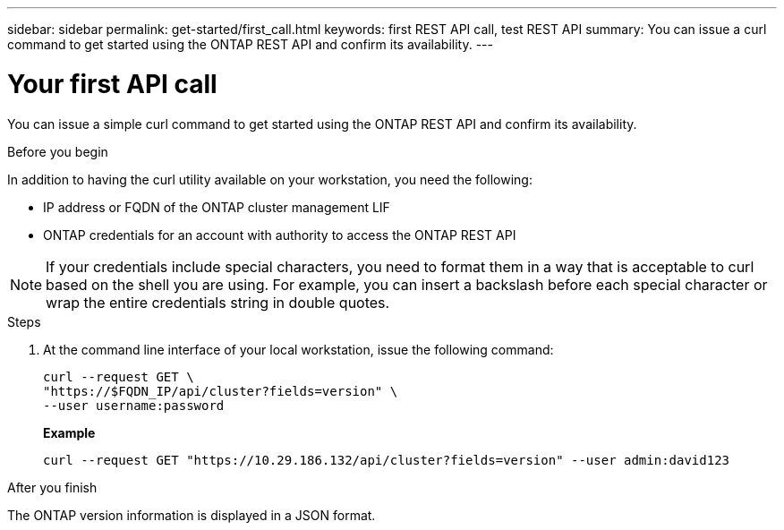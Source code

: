---
sidebar: sidebar
permalink: get-started/first_call.html
keywords: first REST API call, test REST API
summary: You can issue a curl command to get started using the ONTAP REST API and confirm its availability.
---

= Your first API call
:hardbreaks:
:nofooter:
:icons: font
:linkattrs:
:imagesdir: ../media/

[.lead]
You can issue a simple curl command to get started using the ONTAP REST API and confirm its availability.

.Before you begin

In addition to having the curl utility available on your workstation, you need the following:

* IP address or FQDN of the ONTAP cluster management LIF
* ONTAP credentials for an account with authority to access the ONTAP REST API

[NOTE]
If your credentials include special characters, you need to format them in a way that is acceptable to curl based on the shell you are using. For example, you can insert a backslash before each special character or wrap the entire credentials string in double quotes.

.Steps

. At the command line interface of your local workstation, issue the following command:
+
[source,curl]
curl --request GET \
"https://$FQDN_IP/api/cluster?fields=version" \
--user username:password
+
*Example*
+
`curl --request GET "https://10.29.186.132/api/cluster?fields=version" --user admin:david123`

.After you finish

The ONTAP version information is displayed in a JSON format.
